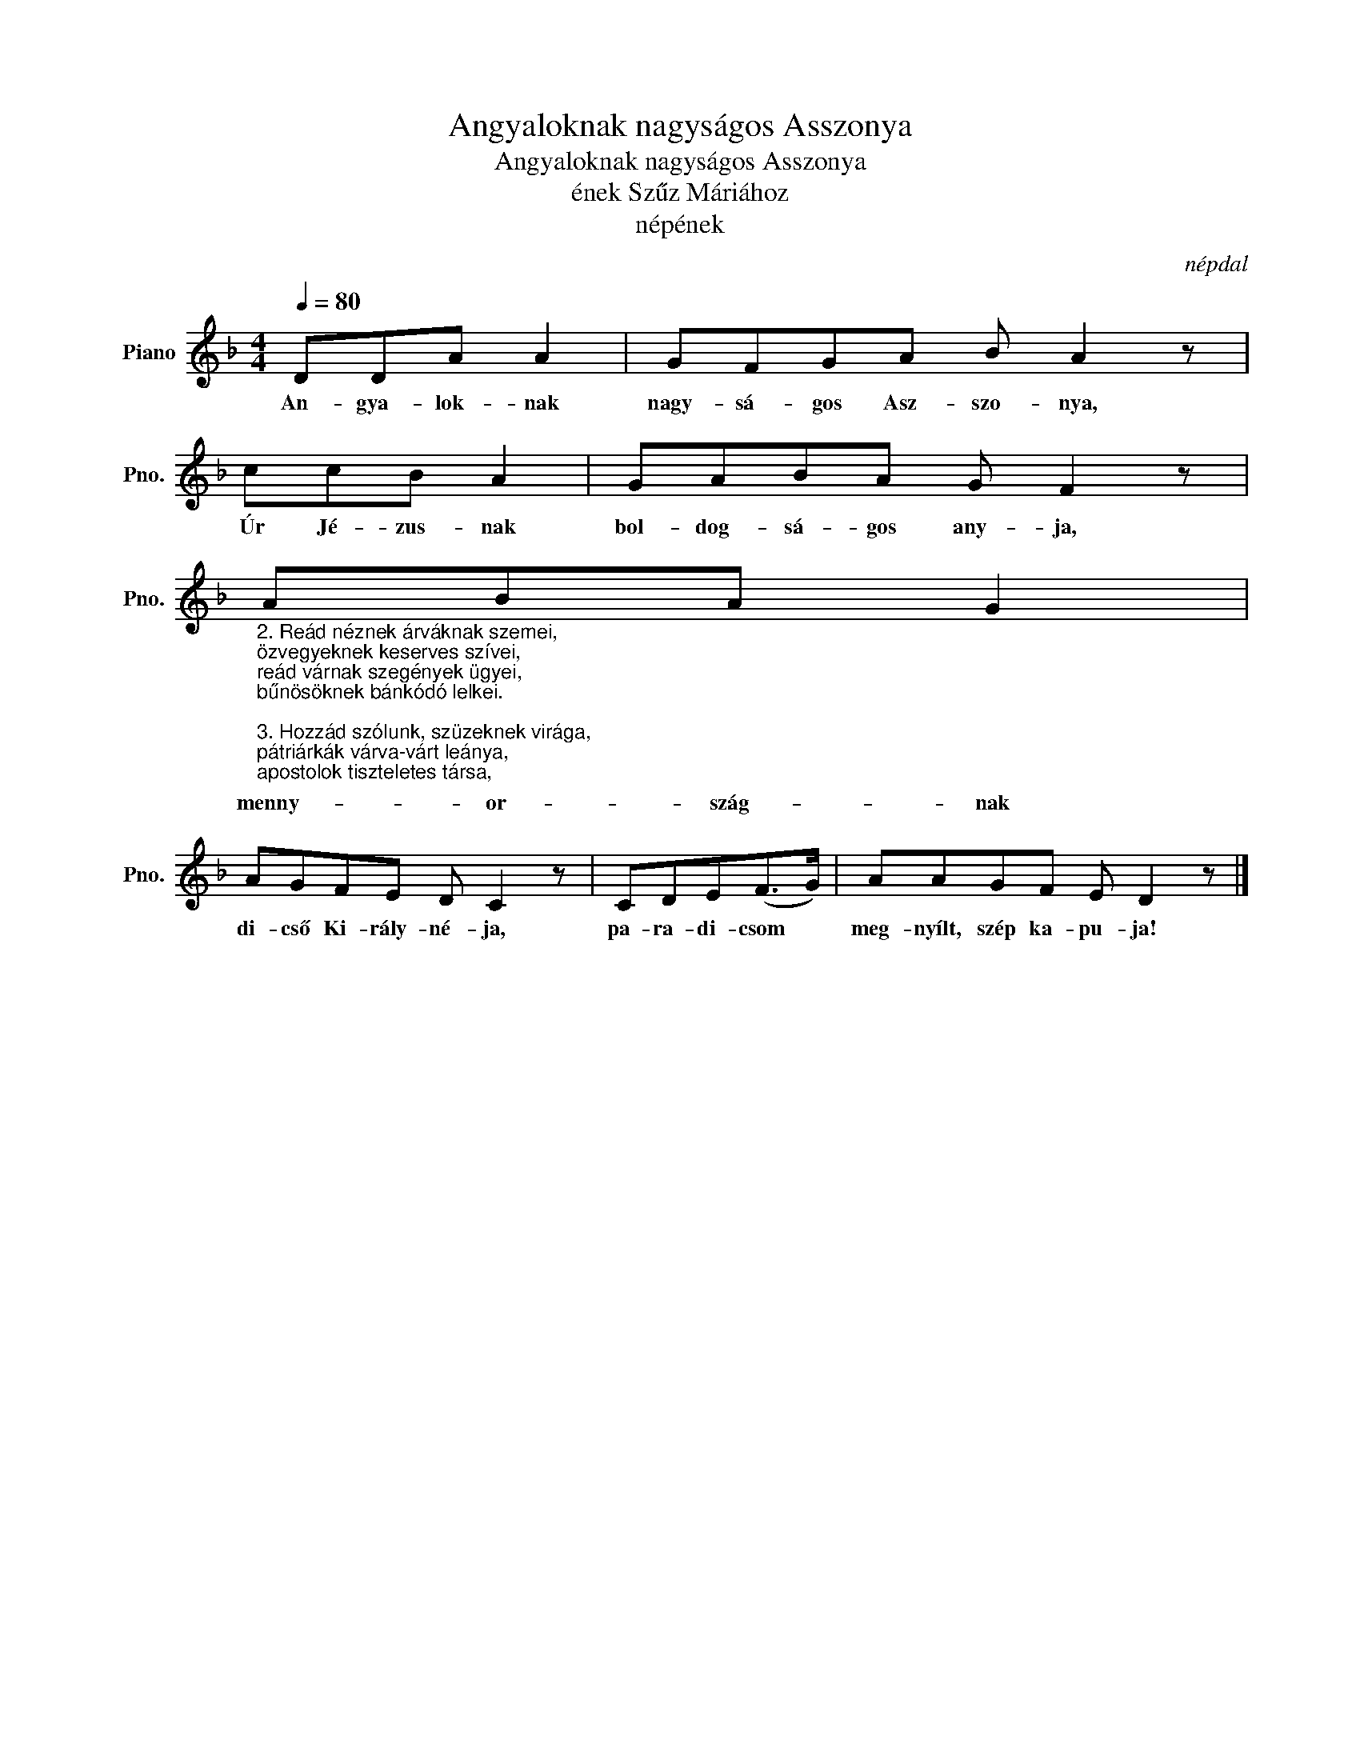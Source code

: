 X:1
T:Angyaloknak nagyságos Asszonya
T:Angyaloknak nagyságos Asszonya
T:ének Szűz Máriához
T:népének
C:népdal
L:1/8
Q:1/4=80
M:4/4
K:F
V:1 treble nm="Piano" snm="Pno."
V:1
 DDA A2 | GFGA B A2 z | ccB A2 | GABA G F2 z | %4
w: An- gya- lok- nak|nagy- sá- gos Asz- szo- nya,|Úr Jé- zus- nak|bol- dog- sá- gos any- ja,|
"_2. Reád néznek árváknak szemei,\nözvegyeknek keserves szívei,\nreád várnak szegények ügyei,\nbűnösöknek bánkódó lelkei.\n\n3. Hozzád szólunk, szüzeknek virága,\npátriárkák várva-várt leánya,\napostolok tiszteletes társa,\nminden szentek édes vigassága.\n\n4. Halottaknak megszabadítója,\nszomorúak megvigasztalója,\ngondban levők jó tanácsadója,\nmagyaroknak megoltalmazója.\n\n5. Dicsértessél, örök Szentháromság,\nkitől árad reánk minden jóság!\nTiszteltessél, tündöklő Asszonyság,\nmindenek közt legnagyobb méltóság!" ABA G2 | %5
w: menny- or- szág- nak|
 AGFE D C2 z | CDE(F>G) | AAGF E D2 z |] %8
w: di- cső Ki- rály- né- ja,|pa- ra- di- csom *|meg- nyílt, szép ka- pu- ja!|

